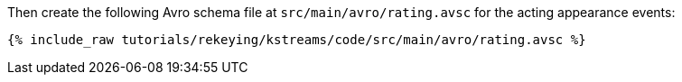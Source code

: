 Then create the following Avro schema file at `src/main/avro/rating.avsc` for the acting appearance events:

+++++
<pre class="snippet"><code class="avro">{% include_raw tutorials/rekeying/kstreams/code/src/main/avro/rating.avsc %}</code></pre>
+++++
